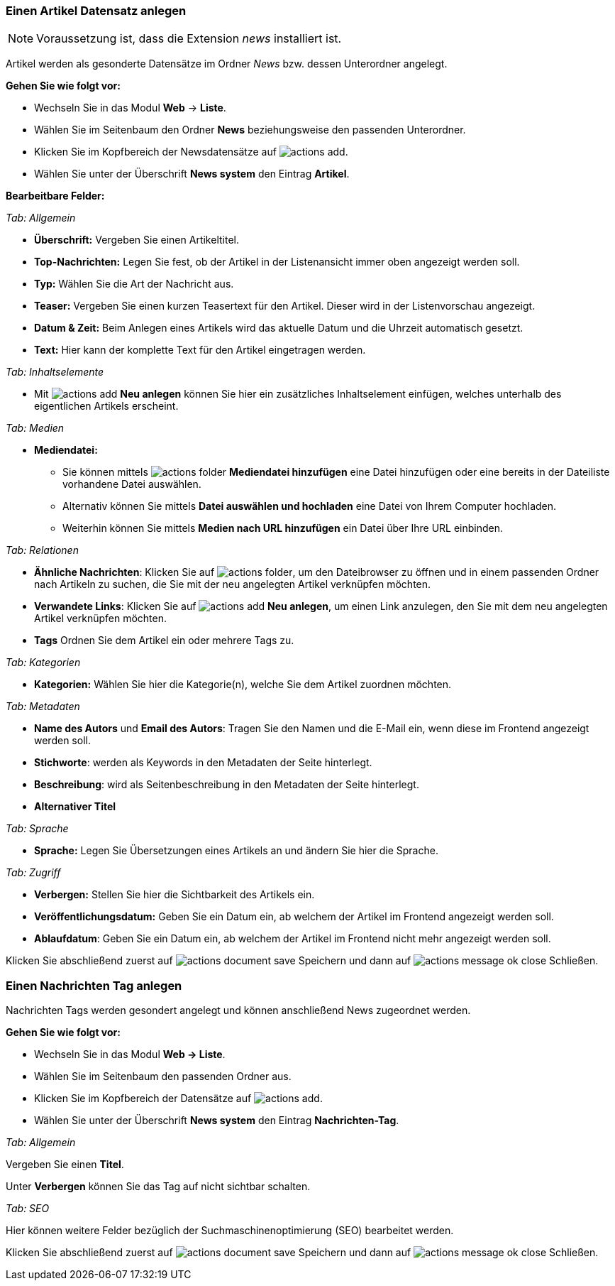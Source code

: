 
=== Einen Artikel Datensatz anlegen

NOTE: Voraussetzung ist, dass die Extension _news_ installiert ist.

Artikel werden als gesonderte Datensätze im Ordner _News_ bzw. dessen Unterordner angelegt.

*Gehen Sie wie folgt vor:*

* Wechseln Sie in das Modul *Web* -> *Liste*.
* Wählen Sie im Seitenbaum den Ordner *News* beziehungsweise den passenden Unterordner.
* Klicken Sie im Kopfbereich der Newsdatensätze auf image:img/icons/actions/actions-add.svg[scaledwidth="12"].
* Wählen Sie unter der Überschrift *News system* den Eintrag *Artikel*.

*Bearbeitbare Felder:*

_Tab: Allgemein_

* *Überschrift:* Vergeben Sie einen Artikeltitel.
* *Top-Nachrichten:* Legen Sie fest, ob der Artikel in der Listenansicht immer oben angezeigt werden soll.
* *Typ:* Wählen Sie die Art der Nachricht aus.
* *Teaser:* Vergeben Sie einen kurzen Teasertext für den Artikel. Dieser wird in der Listenvorschau angezeigt.
* *Datum & Zeit:* Beim Anlegen eines Artikels wird das aktuelle Datum und die Uhrzeit automatisch gesetzt.
* *Text:* Hier kann der komplette Text für den Artikel eingetragen werden.

_Tab: Inhaltselemente_

* Mit image:img/icons/actions/actions-add.svg[scaledwidth="12"] *Neu anlegen* können Sie hier ein zusätzliches Inhaltselement einfügen, welches unterhalb des eigentlichen Artikels erscheint.

_Tab: Medien_

* *Mediendatei:*
** Sie können mittels image:img/icons/actions/actions-folder.svg[scaledwidth="12"] *Mediendatei hinzufügen* eine Datei hinzufügen oder eine bereits in der Dateiliste vorhandene Datei auswählen.
** Alternativ können Sie mittels *Datei auswählen und hochladen* eine Datei von Ihrem Computer hochladen.
** Weiterhin können Sie mittels *Medien nach URL hinzufügen* ein Datei über Ihre URL einbinden.

_Tab: Relationen_

* *Ähnliche Nachrichten*: Klicken Sie auf image:img/icons/actions/actions-folder.svg[scaledwidth="12"], um den Dateibrowser zu öffnen und in einem passenden Ordner nach Artikeln zu suchen, die Sie mit der neu angelegten Artikel verknüpfen möchten.
* *Verwandete Links*: Klicken Sie auf image:img/icons/actions/actions-add.svg[scaledwidth="12"] *Neu anlegen*, um einen Link anzulegen, den Sie mit dem neu angelegten Artikel verknüpfen möchten.
* *Tags* Ordnen Sie dem Artikel ein oder mehrere Tags zu.

_Tab: Kategorien_

* *Kategorien:* Wählen Sie hier die Kategorie(n), welche Sie dem Artikel zuordnen möchten.

_Tab: Metadaten_

* *Name des Autors* und *Email des Autors*: Tragen Sie den Namen und die E-Mail ein, wenn diese im Frontend angezeigt werden soll.
* *Stichworte*: werden als Keywords in den Metadaten der Seite hinterlegt.
* *Beschreibung*: wird als Seitenbeschreibung in den Metadaten der Seite hinterlegt.
* *Alternativer Titel*

_Tab: Sprache_

* *Sprache:* Legen Sie Übersetzungen eines Artikels an und ändern Sie hier die Sprache.

_Tab: Zugriff_

* *Verbergen:* Stellen Sie hier die Sichtbarkeit des Artikels ein.
* *Veröffentlichungsdatum:* Geben Sie ein Datum ein, ab welchem der Artikel im Frontend angezeigt werden soll.
* *Ablaufdatum*: Geben Sie ein Datum ein, ab welchem der Artikel im Frontend nicht mehr angezeigt werden soll.

Klicken Sie abschließend zuerst auf image:img/icons/actions/actions-document-save.svg[scaledwidth="12"] Speichern und dann auf image:img/icons/actions/actions-message-ok-close.svg[scaledwidth="12"] Schließen.

=== Einen Nachrichten Tag anlegen

Nachrichten Tags werden gesondert angelegt und können anschließend News zugeordnet werden.

*Gehen Sie wie folgt vor:*

* Wechseln Sie in das Modul *Web -> Liste*.
* Wählen Sie im Seitenbaum den passenden Ordner aus.
* Klicken Sie im Kopfbereich der Datensätze auf image:img/icons/actions/actions-add.svg[scaledwidth="12"].
* Wählen Sie unter der Überschrift *News system* den Eintrag *Nachrichten-Tag*.

_Tab: Allgemein_

Vergeben Sie einen *Titel*.

Unter *Verbergen* können Sie das Tag auf nicht sichtbar schalten.

_Tab: SEO_

Hier können weitere Felder bezüglich der Suchmaschinenoptimierung (SEO) bearbeitet werden.

Klicken Sie abschließend zuerst auf image:img/icons/actions/actions-document-save.svg[scaledwidth="12"] Speichern und dann auf image:img/icons/actions/actions-message-ok-close.svg[scaledwidth="12"] Schließen.
